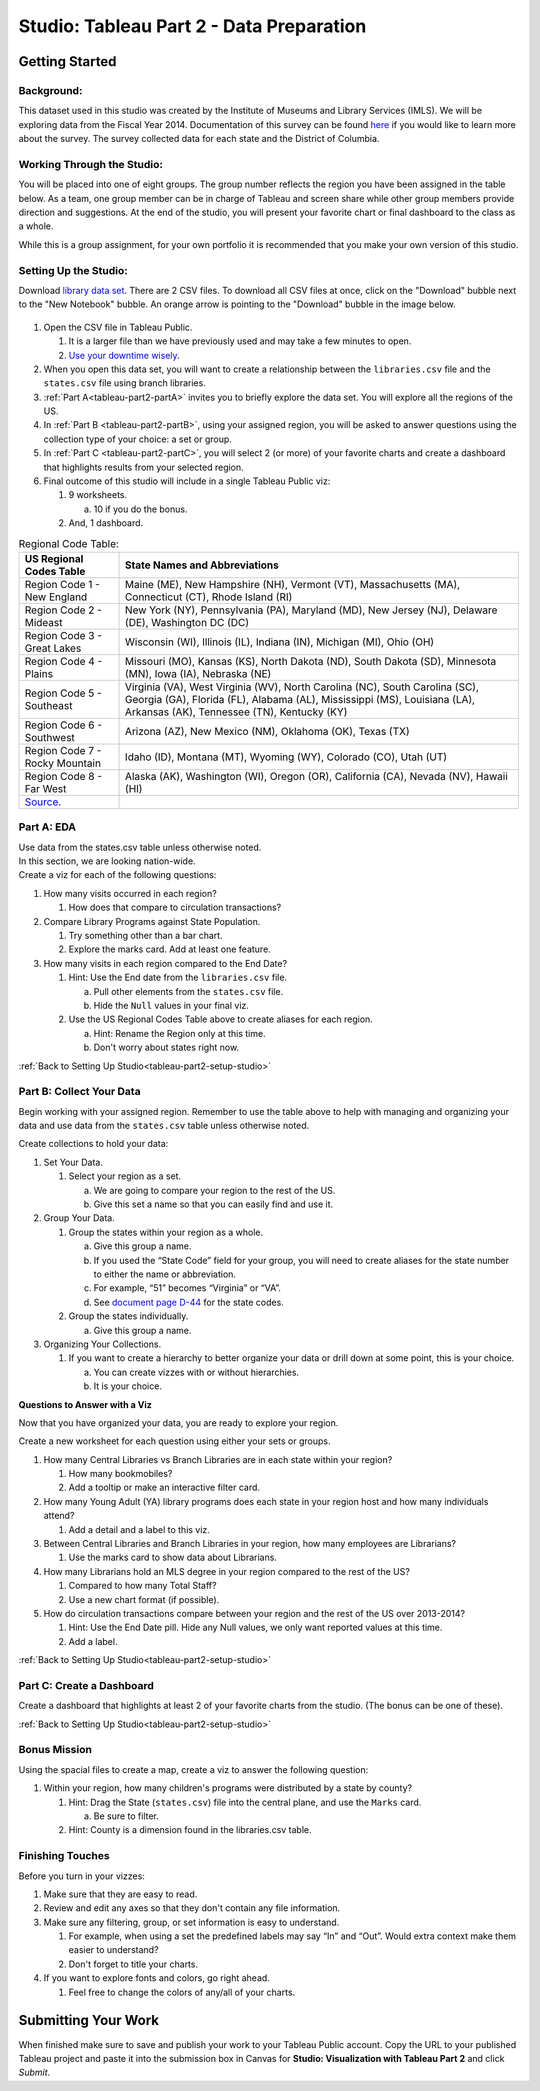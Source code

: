 Studio: Tableau Part 2 - Data Preparation
=========================================

Getting Started
---------------

Background:
^^^^^^^^^^^

This dataset used in this studio was created by the Institute of Museums and Library Services (IMLS).  We 
will be exploring data from the Fiscal Year 2014.  Documentation of this survey can be found `here <https://www.imls.gov/sites/default/files/fy2014_pls_data_file_documentation.pdf>`__ if you would like to learn more about the survey.  The survey collected data for each state and the District of Columbia.

Working Through the Studio:
^^^^^^^^^^^^^^^^^^^^^^^^^^^

You will be placed into one of eight groups.  The group number reflects the region you have been assigned in the table below.  As a team, one group member can be in charge of Tableau and screen share while other group members provide direction and suggestions.  At the end of the studio, you will present your favorite chart or final dashboard to the class as a whole.

While this is a group assignment, for your own portfolio it is recommended that you make your own version of this studio.

Setting Up the Studio:
^^^^^^^^^^^^^^^^^^^^^^

.. _tableau-part2-setup-studio:

Download `library data set <https://www.kaggle.com/imls/public-libraries?select=libraries.csv%C2%A0>`__. There are 2 CSV files. To download all CSV files at once, click on the "Download" bubble next to the "New Notebook" bubble.  An orange arrow is pointing to the "Download" bubble in the image below.

.. figure:: figures/download-multi-files.png
   :alt: An orange arrow points to the "Download" bubble, highlighting the Download option of kaggle.

#. Open the CSV file in Tableau Public.  

   #. It is a larger file than we have previously used and may take a few minutes to open. 
   #. `Use your downtime wisely <https://xkcd.com/303/>`__.

#. When you open this data set, you will want to create a relationship between the ``libraries.csv`` file and the ``states.csv`` file using branch libraries.
#. :ref:`Part A<tableau-part2-partA>` invites you to briefly explore the data set.  You will explore all the regions of the US.
#. In :ref:`Part B <tableau-part2-partB>`, using your assigned region, you will be asked to answer questions using the collection type of your choice: a set or group.  
#. In :ref:`Part C <tableau-part2-partC>`,  you will select 2 (or more) of your favorite charts and create a dashboard that highlights results from your selected region.
#. Final outcome of this studio will include in a single Tableau Public viz:

   #. 9 worksheets.

      a. 10 if you do the bonus. 
      
   #. And, 1 dashboard. 


.. list-table:: Regional Code Table:
      :align: left
      :header-rows: 1
  
      * - **US Regional Codes Table**
        - **State Names and Abbreviations**
      * - Region Code 1 - New England 
        - Maine (ME), New Hampshire (NH), Vermont (VT), Massachusetts (MA), Connecticut (CT), Rhode Island (RI)
      * - Region Code 2 - Mideast
        - New York (NY), Pennsylvania (PA), Maryland (MD), New Jersey (NJ), Delaware (DE), Washington DC (DC)
      * - Region Code 3 - Great Lakes
        - Wisconsin (WI), Illinois (IL), Indiana (IN), Michigan (MI), Ohio (OH)
      * - Region Code 4 - Plains 
        - Missouri (MO), Kansas (KS), North Dakota (ND), South Dakota (SD), Minnesota (MN), Iowa (IA), Nebraska (NE)
      * - Region Code 5 - Southeast
        - Virginia (VA), West Virginia (WV), North Carolina (NC), South Carolina (SC), Georgia (GA), Florida (FL), Alabama (AL), Mississippi (MS), Louisiana (LA), Arkansas (AK), Tennessee (TN), Kentucky (KY)
      * - Region Code 6 - Southwest 
        - Arizona (AZ), New Mexico (NM), Oklahoma (OK), Texas (TX)
      * - Region Code 7 - Rocky Mountain 
        - Idaho (ID), Montana (MT), Wyoming (WY), Colorado (CO), Utah (UT)
      * - Region Code 8 - Far West
        - Alaska (AK), Washington (WI), Oregon (OR), California (CA), Nevada (NV), Hawaii (HI)
      * - `Source <https://www.bea.gov/news/2015/gross-domestic-product-state-advance-2014-and-revised-1997-2013/regional-maps>`__.
        - 

.. _tableau-part2-partA:

Part A: EDA
^^^^^^^^^^^

| Use data from the states.csv table unless otherwise noted.  

| In this section, we are looking nation-wide.

| Create a viz for each of the following questions: 

#. How many visits occurred in each region?  
   
   #. How does that compare to circulation transactions?

#. Compare Library Programs against State Population.

   #. Try something other than a bar chart.
   #. Explore the marks card.  Add at least one feature.

#. How many visits in each region compared to the End Date?

   #. Hint: Use the End date from the ``libraries.csv`` file.

      a. Pull other elements from the ``states.csv`` file.
      #. Hide the ``Null`` values in your final viz.
      
   #. Use the US Regional Codes Table above to create aliases for each region. 
   
      a. Hint: Rename the Region only at this time. 
      #. Don't worry about states right now.

:ref:`Back to Setting Up Studio<tableau-part2-setup-studio>`

.. _tableau-part2-partB:

Part B: Collect Your Data
^^^^^^^^^^^^^^^^^^^^^^^^^

Begin working with your assigned region. Remember to use the table above to help with managing and organizing your data and use data from the ``states.csv`` table unless otherwise noted.

Create collections to hold your data:

#. Set Your Data.

   #. Select your region as a set.  

      a. We are going to compare your region to the rest of the US. 
      #. Give this set a name so that you can easily find and use it.
 
#. Group Your Data.

   #. Group the states within your region as a whole.
    
      a. Give this group a name.  
      #. If you used the “State Code” field for your group, you will need to create aliases for the state number to either the name or abbreviation.
      #. For example, “51” becomes “Virginia” or “VA”.
      #. See `document page D-44 <https://www.imls.gov/sites/default/files/fy2014_pls_data_file_documentation.pdf>`__ for the state codes.

   #. Group the states individually.
   
      a. Give this group a name.

#. Organizing Your Collections.

   #. If you want to create a hierarchy to better organize your data or drill down at some point, this is your choice.  
   
      a. You can create vizzes with or without hierarchies.  
      #. It is your choice. 

**Questions to Answer with a Viz**

Now that you have organized your data, you are ready to explore your region.

Create a new worksheet for each question using either your sets or groups.

#. How many Central Libraries vs Branch Libraries are in each state within your region?

   #. How many bookmobiles?
   #. Add a tooltip or make an interactive filter card.

#. How many Young Adult (YA) library programs does each state in your region host and how many individuals attend?

   #. Add a detail and a label to this viz. 

#. Between Central Libraries and Branch Libraries in your region, how many employees are Librarians?

   #. Use the marks card to show data about Librarians.

#. How many Librarians hold an MLS degree in your region compared to the rest of the US?

   #. Compared to how many Total Staff?
   #. Use a new chart format (if possible).

#. How do circulation transactions compare between your region and the rest of the US over 2013-2014?

   #. Hint: Use the End Date pill.  Hide any Null values, we only want reported values at this time. 
   #. Add a label.
 

:ref:`Back to Setting Up Studio<tableau-part2-setup-studio>`

.. _tableau-part2-partC:


Part C: Create a Dashboard
^^^^^^^^^^^^^^^^^^^^^^^^^^

Create a dashboard that highlights at least 2 of your favorite charts from the studio.  (The bonus can be one of these).

:ref:`Back to Setting Up Studio<tableau-part2-setup-studio>`

Bonus Mission
^^^^^^^^^^^^^

| Using the spacial files to create a map, create a viz to answer the following question:

#. Within your region, how many children's programs were distributed by a state by county?

   #. Hint: Drag the State (``states.csv``) file into the central plane, and use the ``Marks`` card.  
   
      a. Be sure to filter.
      
   #. Hint: County is a dimension found in the libraries.csv table.
 

Finishing Touches
^^^^^^^^^^^^^^^^^

Before you turn in your vizzes:

#. Make sure that they are easy to read. 
#. Review and edit any axes so that they don't contain any file information. 
#. Make sure any filtering, group, or set information is easy to understand. 

   #. For example, when using a set the predefined labels may say “In” and “Out”. Would extra context make them easier to understand? 
   #. Don't forget to title your charts.  

#. If you want to explore fonts and colors, go right ahead. 

   #. Feel free to change the colors of any/all of your charts.  


Submitting Your Work
--------------------

When finished make sure to save and publish your work to your Tableau Public account. Copy the URL to your published Tableau project and paste it into the submission box in 
Canvas for **Studio: Visualization with Tableau Part 2** and click *Submit*.
